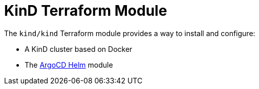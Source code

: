 = KinD Terraform Module

The `kind/kind` Terraform module provides a way to install and configure:

* A KinD cluster based on Docker
* The xref:ROOT:references/terraform_modules/argocd-helm.adoc[ArgoCD Helm] module


